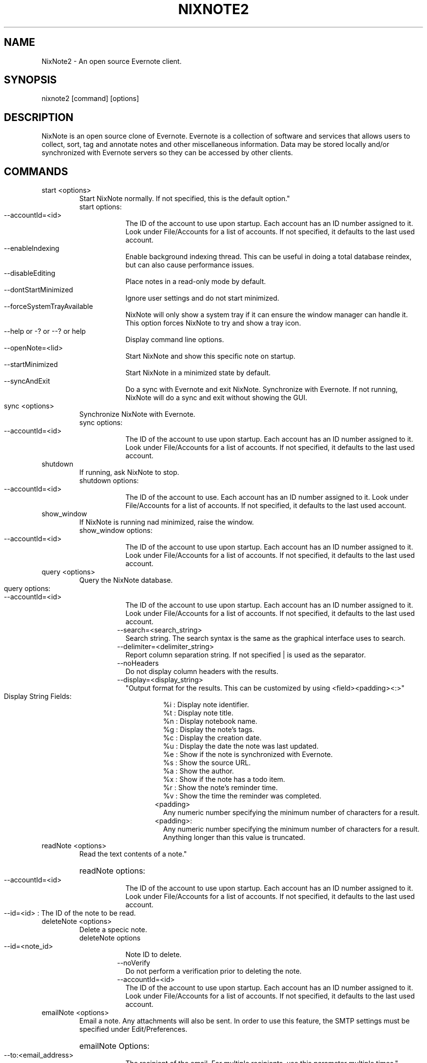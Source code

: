 .TH NIXNOTE2 "1" "November 2015" "nixnote2"
.SH NAME
NixNote2 \- An open source Evernote client.
.SH SYNOPSIS
.IP "nixnote2 [command] [options]
.SH DESCRIPTION
NixNote is an open source clone of Evernote. Evernote is a collection of software and services that allows users to collect, sort, tag and annotate notes and other miscellaneous information. Data may be stored locally and/or synchronized with Evernote servers so they can be accessed by other clients.
.SH COMMANDS
.IP "start <options>
Start NixNote normally.  If not specified, this is the default option."
.RS 7
.IP "start options:
.RS 7
.HP 2 2 
.IP "--accountId=<id>"
The ID of the account to use upon startup.  Each account has an ID number assigned to it.  Look under File/Accounts for a list of accounts. If not specified, it defaults to the last used account. 
.LP
.HP 2 2 
.IP "--enableIndexing"
Enable  background indexing thread.  This can be useful in doing a total database reindex, but can also cause performance issues.
.LP
.HP 2 2
.IP "--disableEditing"
Place notes in a read-only mode by default.
.LP
.HP 2 2 
.IP "--dontStartMinimized"
Ignore user settings and do not start minimized.
.LP
.HP 2 2
.IP "--forceSystemTrayAvailable"
NixNote will only show a system tray if it can ensure the window manager can handle it.  This option forces NixNote to try and show a tray icon.
.LP 
.HP 2 2
.IP "--help or -? or --? or help"
Display command line options.
.LP
.HP 2 2
.IP "--openNote=<lid>"
Start NixNote and show this specific note on startup.
.LP 
.HP 2 2
.IP "--startMinimized"
Start NixNote in a minimized state by default.
.LP
.HP 2 2
.IP --syncAndExit
Do a sync with Evernote and exit NixNote.
Synchronize with Evernote.  If not running, NixNote will do a sync and exit without showing the GUI.
.RE
.RE
.LP
.HP 
.IP "sync <options>"
Synchronize NixNote with Evernote.
.RS 7
.IP "sync options:
.RS 7
.LP
.HP 2 2
.IP "--accountId=<id>"
The ID of the account to use upon startup.  Each account has an ID number assigned to it.  Look under File/Accounts for a list of accounts. If not specified, it defaults to the last used account. 
.LP
.RE
.RE
.IP "shutdown"
If running, ask NixNote to stop.
.RS 7
.IP "shutdown options:
.RS 7
.LP
.HP 2 2
.IP "--accountId=<id>"
The ID of the account to use.  Each account has an ID number assigned to it.  Look under File/Accounts for a list of accounts. If not specified, it defaults to the last used account. 
.LP
.RE
.RE
.IP "show_window"
If NixNote is running nad minimized, raise the window.   
.RS 7
.IP "show_window options:
.RS 7
.LP
.HP 2 2
.IP "--accountId=<id>"
The ID of the account to use upon startup.  Each account has an ID number assigned to it.  Look under File/Accounts for a list of accounts. If not specified, it defaults to the last used account. 
.LP
.RE
.RE
.IP "query <options>
Query the NixNote database.
.RS 7
.HP 2 2
.IP "query options:"
.RS 7
.HP 2 2
.IP "--accountId=<id>"
The ID of the account to use upon startup.  Each account has an ID number assigned to it.  Look under File/Accounts for a list of accounts. If not specified, it defaults to the last used account.
.IP "--search=<search_string>
Search string. The search syntax is the same as the graphical interface uses to search.
.IP "--delimiter=<delimiter_string>
Report column separation string.  If not specified | is used as the separator.
.IP "--noHeaders"
Do not display column headers with the results.
.IP "--display=<display_string>"
"Output format for the results.  This can be customized by using <field><padding><:>"
.RS 7
.HP 2 2
.IP "Display String Fields:"
.br 
%i : Display note identifier. 
.br 
%t : Display note title.
.br 
%n : Display notebook name.
.br 
%g : Display the note's tags.
.br 
%c : Display the creation date.
.br 
%u : Display the date the note was last updated.
.br
%e : Show if the note is synchronized with Evernote.
.br
%s : Show the source URL.
.br
%a : Show the author.
.br
%x : Show if the note has a todo item.
.br
%r : Show the note's reminder time.
.br
%v : Show the time the reminder was completed.
.IP <padding>
Any numeric number specifying the minimum number of characters for a result.
.IP <padding>:
Any numeric number specifying the minimum number of characters for a result.  Anything longer than this value is truncated.
.RE
.RE
.RE
.IP "readNote <options>"
Read the text contents of a note."
.RS 7
.HP 2 2
readNote options:
.RS 7
.HP 2 2
.IP "--accountId=<id>
The ID of the account to use upon startup.  Each account has an ID number assigned to it.  Look under File/Accounts for a list of accounts. If not specified, it defaults to the last used account. 
.LP
.HP 2 2
.IP "--id=<id> : The ID of the note to be read.
.LP
.RE
.LP
.RE
.IP "deleteNote <options>" 
Delete a specic note.
.RS 7
deleteNote options
.RS 7
.HP 2 2
.IP --id=<note_id>
Note ID to delete.
.IP --noVerify
Do not perform a verification prior to deleting the note.
.IP "--accountId=<id>"
The ID of the account to use upon startup.  Each account has an ID number assigned to it.  Look under File/Accounts for a list of accounts. If not specified, it defaults to the last used account. 
.LP
.RE
.RE
.IP "emailNote <options>"
Email a note.  Any attachments will also be sent.  In order to use this feature, the SMTP settings must be specified under Edit/Preferences.
.RS 7
.HP 2 2
emailNote Options:
.RS 7
.HP 2 2
.IP --to:<email_address>
The recipient of the email.  For multiple recipients, use this parameter multiple times."
.LP
.HP 2 2
.IP --cc:<email_address>
The carbon copy recipient of the email.  For multiple recipients, use this parameter multiple times."
.LP 
.HP 2 2
.IP --bcc:<email_address>
The blind carbon copy recipient of the email.  For multiple recipients, use this parameter multiple times.
.LP
.HP 2 2
.IP --subject=<subject>
Subject of the email.  If not specified the note title is used.
.LP
.HP 2 2
.IP --note=<text>
Additional comments to be added to the beginning of the note
.LP
.HP 2 2
.IP --ccSelf
Send a copy to yourself.
.IP "--accountId=<id>
The ID of the account to use upon startup.  Each account has an ID number assigned to it.  Look under File/Accounts for a list of accounts. If not specified, it defaults to the last used account. 
.RE
.RE
.IP "addNote <options>"
Add a note via the command line.
.RS 7
.HP 2 2
addNote options:
.RS 7
.IP --title=<text>
The title of the note to be created.
.IP --notebook=<notebook_name>
The notebook to place the note into.  If no notebook is given, the default notebook is used.
.IP --tag=<tag_name>
Assign this particular tag to this note.  For multiple tags, use multiple --tag statements.  If  a tag does not exist it will be created.
.IP --created=<creation_date>
The date the note was created.  It should be in the format of YYYMMDDTHHMMSSZ where YYYY is the year, MM is the month, DD is the day, HH is the hour, MM is the minute, and SS is the second.  For example, 20151201T1302Z would be December 1, 2015 at 1:02pm.  All times are GMT time.  If omitted, the current date is used.
.IP --updated=<creation_date>
The date the note was last updated.  It should be in the format of YYYMMDDTHHMMSSZ where YYYY is the year, MM is the month, DD is the day, HH is the hour, MM is the minute, and SS is the second.  For example, 20151201T1302Z would be December 1, 2015 at 1:02pm.  All times are GMT time.  If omitted, the current date is used.
.IP --updated=<creation_date>
The date the note was last updated.  It should be in the format of YYYMMDDTHHMMSSZ where YYYY is the year, MM is the month, DD is the day, HH is the hour, MM is the minute, and SS is the second.  For example, 20151201T1302Z would be December 1, 2015 at 1:02pm.  All times are GMT time.  If omitted, the current date is used.
.IP "--accountId=<id>
The ID of the account to use upon startup.  Each account has an ID number assigned to it.  Look under File/Accounts for a list of accounts. If not specified, it defaults to the last used account. 
.IP "--delimiter=<delimiter>"
This is a special string to use within a note.  When specified, and a --attachment parameter is specified, this string is where the attachment will appear in the note.  If not specified, the default is %%.
.IP "--attachment=<file-path>"
The location of a file to attach in the note.  For multiple attachments use the --attachment parameter multiple times.  If the character string specified by the --delimiter parameter appears in the note, the delimiter string will be replaced with the attachment.  If there is no delimiter, the attachment will be appended to the end of the note.
.IP --noteText=<note_text>
The actual text of the note.  If not specified the note will be read from stdin.  Some limited HTML is supported but not all HTML tags are supported by Evernote.
.RE
.RE
.IP "appendNote <options>"
Append to an existing note.
.RS 7
.HP 2 2
appendNote Options:
.RS 7
.IP --id=<note_id>
The ID of the existing note to append.
.IP --noteText="<note_text>"
The text to add to the existing note. If not specified, input is read from stdin.
.IP --accountId
The ID of the account to use.  Each account has an ID number assigned to it.  Look under File/Accounts for a list of accounts. If not specified, it defaults to the last used account. 
.RE
.RE
.IP "export <options>"
.RS 7
.IP "export options:
.RS 7
.LP
.HP 2 2
.IP --accountId=<id>
The ID of the account to use upon startup.  Each account has an ID number assigned to it.  Look under File/Accounts for a list of accounts. If not specified, it defaults to the last used account. 
.IP "--output=<filename>
The output file for the exported notes.
.IP --search="search_string"
Export notes matching the search criteria.
.IP --id=""<id_list>""" 
A list of notes ids to export.  The list should be separated by spaces if more than one is desired.
.IP --deleteOnExport
If set, the exported notes will be deleted when the export is complete.
.IP --noVerifyDelete
If "--deleteOnExport" is set, this will disable the verification of the deletes
.LP
.RE
.RE
.IP "backup <options>"
.RS 7
.IP "backup options"
.RS 7
.LP
.HP 2 2
.IP --accountId=<id>
The account to backup.  Each account has an ID number assigned to it.  Look under File/Accounts for a list of accounts.  If not specified, it defaults to the last used account.
.IP --output=<filename>
Output file for the backup.
.LP
.RE
.RE
.IP "import <options>
.RS 7
.IP "import options"
.RS 7
.LP
.HP 2 2
.IP --accountId=<id>
Account to import into.  Each account has an ID number assigned to it.  Look under File/Accounts for a list of accounts.  If not specified, it defaults to the last used account.
.IP --input=<filename>
The file containing the NixNote export (nnex) file.
.LP
.RE
.RE
.IP "openNotebook <options>"
If a notebook is closed, open it. This will allow a notebook to be searched or viewed.
.RS 7
.IP "openNotebook options"
.RS 7
.LP
.HP 2.2
.IP --accountId=<id>
Account owning the notebook you wish to open. Each account has an ID number assigned to it.  Look under File/Accounts for a list of accounts.  If not specified, it defaults to the last used account.
.IP --notebook=<notebook_name>
The notebook to open.
.LP
.RE
.RE 
.IP "closeNotebook <options>"
If a notebook is open, close it. This will prevent it from being searched or viewed, but not from being synchronized.
.RS 7
.IP "closeNotebook options"
.RS 7
.LP
.HP 2.2
.IP --accountId=<id>
Account owning the notebook you wish to close. Each account has an ID number assigned to it.  Look under File/Accounts for a list of accounts.  If not specified, it defaults to the last used account.
.IP --notebook=<notebook_name>
The notebook to close.
.LP
.RE
.RE 
.SH EXAMPLES
.IP "nixnote2 start --dontStartMinimized"
Start NixNote but do not start minimized.  
.IP "nixnote2 sync"
Start NixNote and do a sync with Evernote.  When complete the program will end.
.IP "nixnote2 query --search=""Classwork"" --noHeaders --delimiter=""<>"" --display=""%i%n5%t20:%a"" 
Query the NixNote database.  The results of the search will be displayed without column headings.  The individual fields will be separated by a ""<>"".  The fields returned are the note ID, the notebook (padded to a minimum of 5 characters), the note title (padded to 20 characters but truncated if longer) and the note's author.
.IP "nixnote2 deleteNote id=22"
Delete note 22 from NixNote.
.IP "nixnote2 emailNote id=13 --to=foo@bar.com --subject=""My email""
Email note 13 to foo@bar.com.  The subject will be ""My email"".
.IP "nixnote2 addNote --title=""My New Note"" --notebook=""My Notebook"" --tag=""Important Stuff"" --delimiter=""##"" --attachment=/home/foo/file1.pdf --attachment=/home/foo/file2.pdf --noteText=""This is my note.  The first attachment will appear ## <hr><br>The second attachment will appear at the end, because there is no delimiter tag for it.""
Create a new note.  There will be two files attached (one in the middle and one at the end).  It will be put in ""My Notebook" and will be tagged as "Important Stuff".
.SH AUTHORS
NixNote2 is developed by Randy Baumgarte <randy@fbn.cx>.
.PP
This manual page was written by Vincent Cheng <Vincentc1208@gmail.com> and Randy Baumgarte for the Debian project (and may be used by others).

